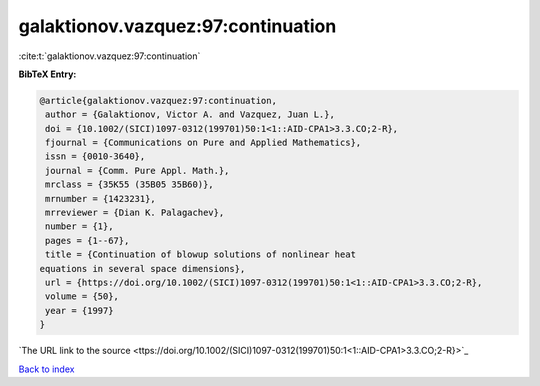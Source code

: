 galaktionov.vazquez:97:continuation
===================================

:cite:t:`galaktionov.vazquez:97:continuation`

**BibTeX Entry:**

.. code-block:: bibtex

   @article{galaktionov.vazquez:97:continuation,
    author = {Galaktionov, Victor A. and Vazquez, Juan L.},
    doi = {10.1002/(SICI)1097-0312(199701)50:1<1::AID-CPA1>3.3.CO;2-R},
    fjournal = {Communications on Pure and Applied Mathematics},
    issn = {0010-3640},
    journal = {Comm. Pure Appl. Math.},
    mrclass = {35K55 (35B05 35B60)},
    mrnumber = {1423231},
    mrreviewer = {Dian K. Palagachev},
    number = {1},
    pages = {1--67},
    title = {Continuation of blowup solutions of nonlinear heat
   equations in several space dimensions},
    url = {https://doi.org/10.1002/(SICI)1097-0312(199701)50:1<1::AID-CPA1>3.3.CO;2-R},
    volume = {50},
    year = {1997}
   }
`The URL link to the source <ttps://doi.org/10.1002/(SICI)1097-0312(199701)50:1<1::AID-CPA1>3.3.CO;2-R}>`_


`Back to index <../By-Cite-Keys.html>`_
